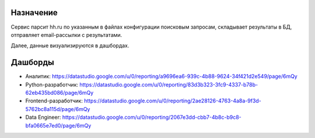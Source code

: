 Назначение
==========
Сервис парсит hh.ru по указанным в файлах конфигурации поисковым запросам, складывает результаты в БД, отправляет email-рассылки с результатами.

Далее, данные визуализируются в дашбордах.

Дашборды
========

- Аналитик: https://datastudio.google.com/u/0/reporting/a9696ea6-939c-4b88-9624-34f421d2e549/page/6mQy
- Python-разработчик: https://datastudio.google.com/u/0/reporting/83d3b323-3fc9-4337-b78b-62eb435bd086/page/6mQy
- Frontend-разработчик: https://datastudio.google.com/u/0/reporting/2ae28126-4763-4a8a-9f3d-5762bc8a115d/page/6mQy
- Data Engineer: https://datastudio.google.com/u/0/reporting/2067e3dd-cbb7-4b8c-b9c8-bfa0665e7ed0/page/6mQy